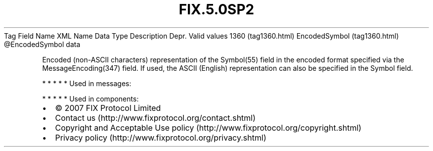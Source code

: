 .TH FIX.5.0SP2 "" "" "Tag #1360"
Tag
Field Name
XML Name
Data Type
Description
Depr.
Valid values
1360 (tag1360.html)
EncodedSymbol (tag1360.html)
\@EncodedSymbol
data
.PP
Encoded (non-ASCII characters) representation of the Symbol(55)
field in the encoded format specified via the MessageEncoding(347)
field. If used, the ASCII (English) representation can also be
specified in the Symbol field.
.PP
   *   *   *   *   *
Used in messages:
.PP
   *   *   *   *   *
Used in components:

.PD 0
.P
.PD

.PP
.PP
.IP \[bu] 2
© 2007 FIX Protocol Limited
.IP \[bu] 2
Contact us (http://www.fixprotocol.org/contact.shtml)
.IP \[bu] 2
Copyright and Acceptable Use policy (http://www.fixprotocol.org/copyright.shtml)
.IP \[bu] 2
Privacy policy (http://www.fixprotocol.org/privacy.shtml)
